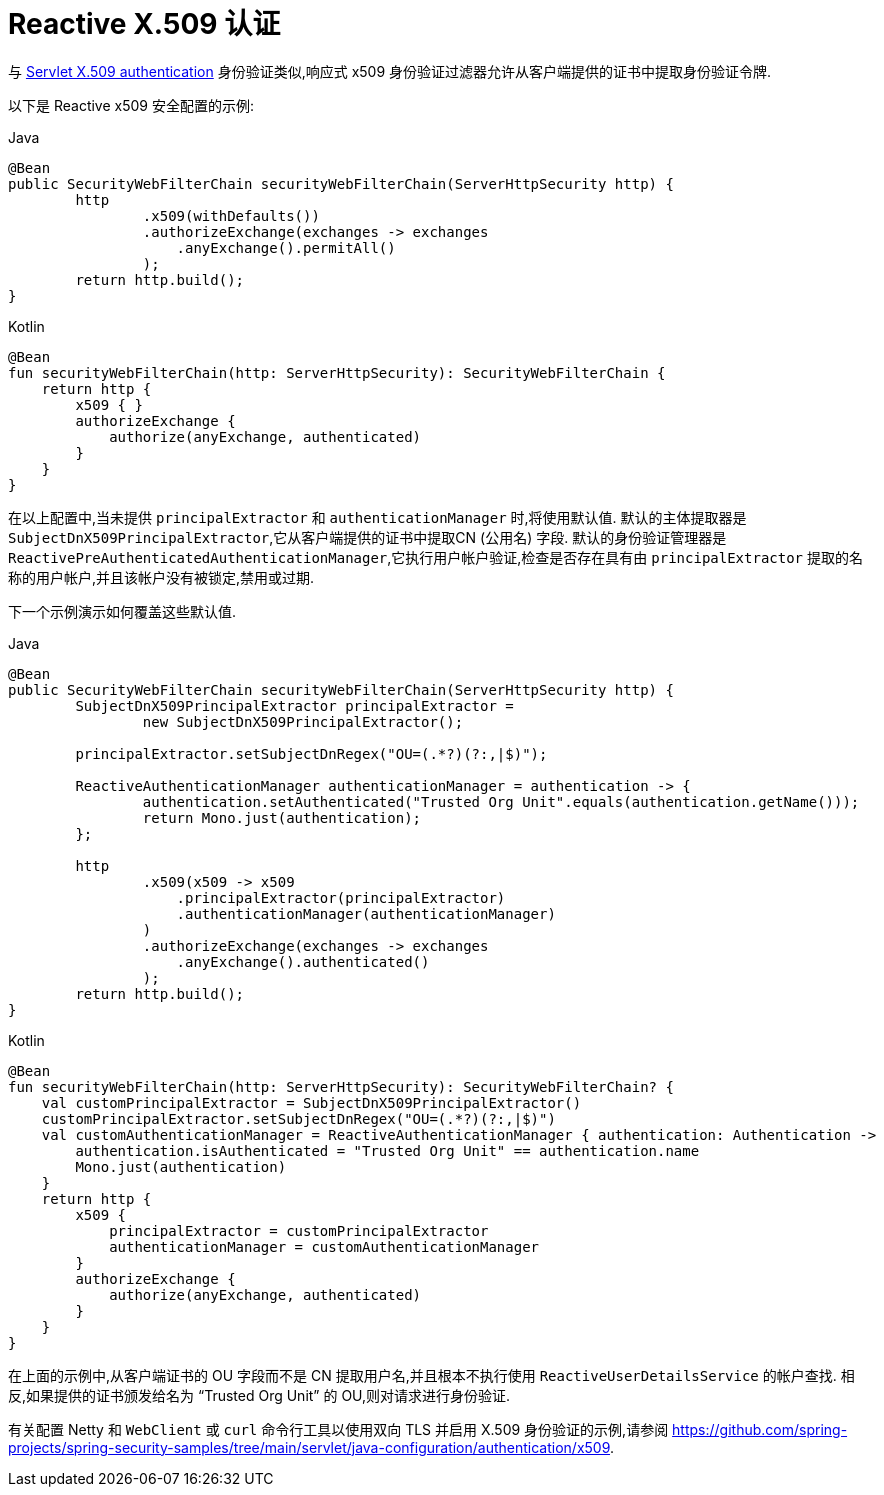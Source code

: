 [[reactive-x509]]
= Reactive X.509 认证

与 <<servlet-x509,Servlet X.509 authentication>> 身份验证类似,响应式 x509 身份验证过滤器允许从客户端提供的证书中提取身份验证令牌.

以下是 Reactive x509 安全配置的示例:

====
.Java
[source,java,role="primary"]
----
@Bean
public SecurityWebFilterChain securityWebFilterChain(ServerHttpSecurity http) {
	http
		.x509(withDefaults())
		.authorizeExchange(exchanges -> exchanges
		    .anyExchange().permitAll()
		);
	return http.build();
}
----

.Kotlin
[source,kotlin,role="secondary"]
----
@Bean
fun securityWebFilterChain(http: ServerHttpSecurity): SecurityWebFilterChain {
    return http {
        x509 { }
        authorizeExchange {
            authorize(anyExchange, authenticated)
        }
    }
}
----
====

在以上配置中,当未提供 `principalExtractor` 和 `authenticationManager` 时,将使用默认值.  默认的主体提取器是 `SubjectDnX509PrincipalExtractor`,它从客户端提供的证书中提取CN (公用名) 字段.  默认的身份验证管理器是 `ReactivePreAuthenticatedAuthenticationManager`,它执行用户帐户验证,检查是否存在具有由 `principalExtractor` 提取的名称的用户帐户,并且该帐户没有被锁定,禁用或过期.

下一个示例演示如何覆盖这些默认值.

====
.Java
[source,java,role="primary"]
----
@Bean
public SecurityWebFilterChain securityWebFilterChain(ServerHttpSecurity http) {
	SubjectDnX509PrincipalExtractor principalExtractor =
	        new SubjectDnX509PrincipalExtractor();

	principalExtractor.setSubjectDnRegex("OU=(.*?)(?:,|$)");

	ReactiveAuthenticationManager authenticationManager = authentication -> {
		authentication.setAuthenticated("Trusted Org Unit".equals(authentication.getName()));
		return Mono.just(authentication);
	};

	http
		.x509(x509 -> x509
		    .principalExtractor(principalExtractor)
		    .authenticationManager(authenticationManager)
		)
		.authorizeExchange(exchanges -> exchanges
		    .anyExchange().authenticated()
		);
	return http.build();
}
----

.Kotlin
[source,kotlin,role="secondary"]
----
@Bean
fun securityWebFilterChain(http: ServerHttpSecurity): SecurityWebFilterChain? {
    val customPrincipalExtractor = SubjectDnX509PrincipalExtractor()
    customPrincipalExtractor.setSubjectDnRegex("OU=(.*?)(?:,|$)")
    val customAuthenticationManager = ReactiveAuthenticationManager { authentication: Authentication ->
        authentication.isAuthenticated = "Trusted Org Unit" == authentication.name
        Mono.just(authentication)
    }
    return http {
        x509 {
            principalExtractor = customPrincipalExtractor
            authenticationManager = customAuthenticationManager
        }
        authorizeExchange {
            authorize(anyExchange, authenticated)
        }
    }
}
----
====

在上面的示例中,从客户端证书的 OU 字段而不是 CN 提取用户名,并且根本不执行使用 `ReactiveUserDetailsService` 的帐户查找.  相反,如果提供的证书颁发给名为 "`Trusted Org Unit`" 的 OU,则对请求进行身份验证.

有关配置 Netty 和 `WebClient` 或 `curl` 命令行工具以使用双向 TLS 并启用 X.509 身份验证的示例,请参阅 https://github.com/spring-projects/spring-security-samples/tree/main/servlet/java-configuration/authentication/x509.